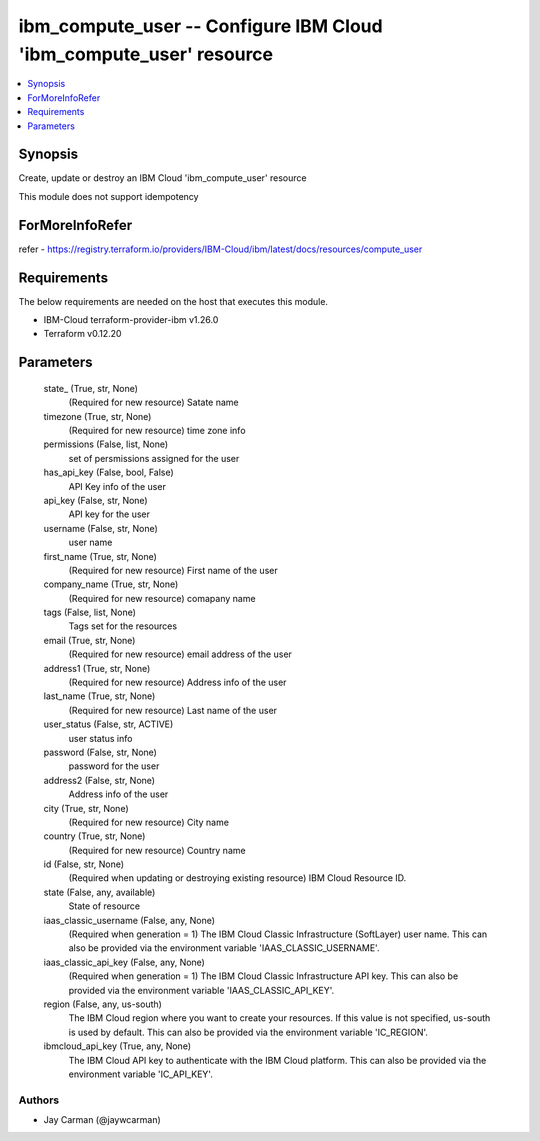 
ibm_compute_user -- Configure IBM Cloud 'ibm_compute_user' resource
===================================================================

.. contents::
   :local:
   :depth: 1


Synopsis
--------

Create, update or destroy an IBM Cloud 'ibm_compute_user' resource

This module does not support idempotency


ForMoreInfoRefer
----------------
refer - https://registry.terraform.io/providers/IBM-Cloud/ibm/latest/docs/resources/compute_user

Requirements
------------
The below requirements are needed on the host that executes this module.

- IBM-Cloud terraform-provider-ibm v1.26.0
- Terraform v0.12.20



Parameters
----------

  state_ (True, str, None)
    (Required for new resource) Satate name


  timezone (True, str, None)
    (Required for new resource) time zone info


  permissions (False, list, None)
    set of persmissions assigned for the user


  has_api_key (False, bool, False)
    API Key info of the user


  api_key (False, str, None)
    API key for the user


  username (False, str, None)
    user name


  first_name (True, str, None)
    (Required for new resource) First name of the user


  company_name (True, str, None)
    (Required for new resource) comapany name


  tags (False, list, None)
    Tags set for the resources


  email (True, str, None)
    (Required for new resource) email address of the user


  address1 (True, str, None)
    (Required for new resource) Address info of the user


  last_name (True, str, None)
    (Required for new resource) Last name of the user


  user_status (False, str, ACTIVE)
    user status info


  password (False, str, None)
    password for the user


  address2 (False, str, None)
    Address info of the user


  city (True, str, None)
    (Required for new resource) City name


  country (True, str, None)
    (Required for new resource) Country name


  id (False, str, None)
    (Required when updating or destroying existing resource) IBM Cloud Resource ID.


  state (False, any, available)
    State of resource


  iaas_classic_username (False, any, None)
    (Required when generation = 1) The IBM Cloud Classic Infrastructure (SoftLayer) user name. This can also be provided via the environment variable 'IAAS_CLASSIC_USERNAME'.


  iaas_classic_api_key (False, any, None)
    (Required when generation = 1) The IBM Cloud Classic Infrastructure API key. This can also be provided via the environment variable 'IAAS_CLASSIC_API_KEY'.


  region (False, any, us-south)
    The IBM Cloud region where you want to create your resources. If this value is not specified, us-south is used by default. This can also be provided via the environment variable 'IC_REGION'.


  ibmcloud_api_key (True, any, None)
    The IBM Cloud API key to authenticate with the IBM Cloud platform. This can also be provided via the environment variable 'IC_API_KEY'.













Authors
~~~~~~~

- Jay Carman (@jaywcarman)

